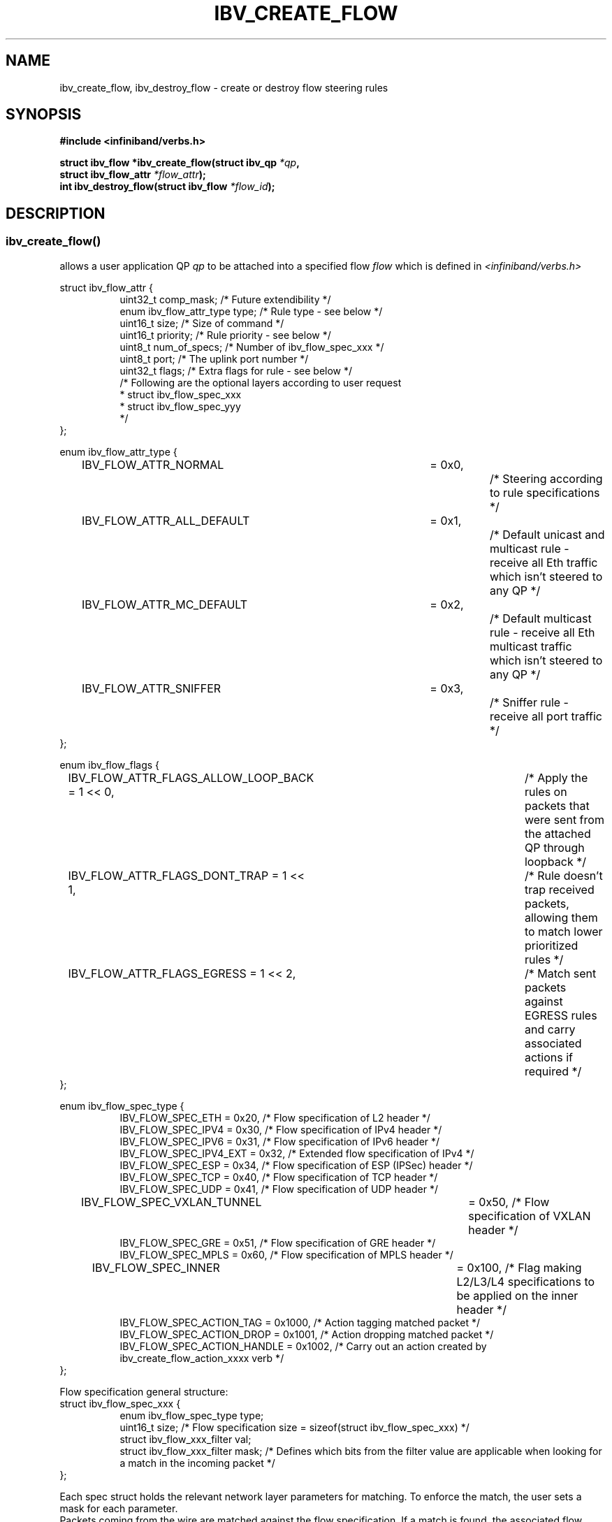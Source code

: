 .\" Licensed under the OpenIB.org BSD license (FreeBSD Variant) - See COPYING.md
.TH IBV_CREATE_FLOW 3 2016-03-15 libibverbs "Libibverbs Programmer's Manual"
.SH "NAME"
ibv_create_flow, ibv_destroy_flow \- create or destroy flow steering rules
.SH "SYNOPSIS"
.nf
.B #include <infiniband/verbs.h>
.sp
.BI "struct ibv_flow *ibv_create_flow(struct ibv_qp " "*qp" ,
.BI "                                 struct ibv_flow_attr " "*flow_attr");
.BI "int ibv_destroy_flow(struct ibv_flow " "*flow_id");
.sp
.fi
.SH "DESCRIPTION"
.SS ibv_create_flow()
allows a user application QP
.I qp
to be attached into a specified flow
.I flow
which is defined in
.I <infiniband/verbs.h>
.PP
.nf
struct ibv_flow_attr {
.in +8
uint32_t comp_mask;                     /* Future extendibility */
enum ibv_flow_attr_type type;           /* Rule type - see below */
uint16_t size;                          /* Size of command */
uint16_t priority;                      /* Rule priority - see below */
uint8_t num_of_specs;                   /* Number of ibv_flow_spec_xxx */
uint8_t port;                           /* The uplink port number */
uint32_t flags;                         /* Extra flags for rule - see below */
/* Following are the optional layers according to user request
 * struct ibv_flow_spec_xxx
 * struct ibv_flow_spec_yyy
 */
.in -8
};
.sp
.nf
enum ibv_flow_attr_type {
.in +8
IBV_FLOW_ATTR_NORMAL		= 0x0,		/* Steering according to rule specifications */
IBV_FLOW_ATTR_ALL_DEFAULT	= 0x1,		/* Default unicast and multicast rule - receive all Eth traffic which isn't steered to any QP */
IBV_FLOW_ATTR_MC_DEFAULT 	= 0x2,		/* Default multicast rule - receive all Eth multicast traffic which isn't steered to any QP */
IBV_FLOW_ATTR_SNIFFER		= 0x3,		/* Sniffer rule - receive all port traffic */
.in -8
};
.sp
.nf
enum ibv_flow_flags {
.in +8
IBV_FLOW_ATTR_FLAGS_ALLOW_LOOP_BACK = 1 << 0,	/* Apply the rules on packets that were sent from the attached QP through loopback */
IBV_FLOW_ATTR_FLAGS_DONT_TRAP       = 1 << 1,	/* Rule doesn't trap received packets, allowing them to match lower prioritized rules */
IBV_FLOW_ATTR_FLAGS_EGRESS          = 1 << 2,	/* Match sent packets against EGRESS rules and carry associated actions if required */
.in -8
};
.fi
.nf
.br

enum ibv_flow_spec_type {
.in +8
IBV_FLOW_SPEC_ETH                       = 0x20,   /* Flow specification of L2 header */
IBV_FLOW_SPEC_IPV4                      = 0x30,   /* Flow specification of IPv4 header */
IBV_FLOW_SPEC_IPV6                      = 0x31,   /* Flow specification of IPv6 header */
IBV_FLOW_SPEC_IPV4_EXT                  = 0x32,   /* Extended flow specification of IPv4 */
IBV_FLOW_SPEC_ESP                       = 0x34,   /* Flow specification of ESP (IPSec) header */
IBV_FLOW_SPEC_TCP                       = 0x40,   /* Flow specification of TCP header */
IBV_FLOW_SPEC_UDP                       = 0x41,   /* Flow specification of UDP header */
IBV_FLOW_SPEC_VXLAN_TUNNEL             	= 0x50,   /* Flow specification of VXLAN header */
IBV_FLOW_SPEC_GRE                       = 0x51,   /* Flow specification of GRE header */
IBV_FLOW_SPEC_MPLS                      = 0x60,   /* Flow specification of MPLS header */
IBV_FLOW_SPEC_INNER                    	= 0x100,  /* Flag making L2/L3/L4 specifications to be applied on the inner header */
IBV_FLOW_SPEC_ACTION_TAG                = 0x1000, /* Action tagging matched packet */
IBV_FLOW_SPEC_ACTION_DROP               = 0x1001, /* Action dropping matched packet */
IBV_FLOW_SPEC_ACTION_HANDLE             = 0x1002, /* Carry out an action created by ibv_create_flow_action_xxxx verb */
.in -8
};
.br

Flow specification general structure:
.BR
struct ibv_flow_spec_xxx {
.in +8
enum ibv_flow_spec_type  type;
uint16_t  size;                  /* Flow specification size = sizeof(struct ibv_flow_spec_xxx) */
struct ibv_flow_xxx_filter val;
struct ibv_flow_xxx_filter mask; /* Defines which bits from the filter value are applicable when looking for a match in the incoming packet */
.in -8
};
.PP
Each spec struct holds the relevant network layer parameters for matching. To enforce the match, the user sets a mask for each parameter.
.br
Packets coming from the wire are matched against the flow specification. If a match is found, the associated flow actions are executed on the packet.
.br
In ingress flows, the QP parameter is treated as another action of scattering the packet to the respected QP.
.br
If the bit is set in the mask, the corresponding bit in the value should be matched.
.br
Note that most vendors support either full mask (all "1"s) or zero mask (all "0"s).
.br
.B Network parameters in the relevant network structs should be given in network order (big endian).

.SS Flow domains and priority
Flow steering defines the concept of domain and priority. Each domain represents an application that can attach a flow.
Domains are prioritized. A higher priority domain will always supersede a lower priority domain when their flow specifications overlap.
.br
.B IB verbs have the higher priority domain.
.br
In addition to the domain, there is priority within each of the domains.
A lower priority numeric value (higher priority) takes precedence over matching rules with higher numeric priority value (lower priority).
It is important to note that the priority value of a flow spec is used not only to establish the precedence of conflicting flow matches
but also as a way to abstract the order on which flow specs are tested for matches. Flows with higher priorities will be tested before flows with lower priorities.

.SS Rules definition ordering
An application can provide the ibv_flow_spec_xxx rules in an un-ordered scheme. In this case, each spec should be well
defined and match a specific network header layer.
In some cases, when certain flow spec types are present in the spec list, it is required to provide the list in an
ordered manner so that the position of that flow spec type in the protocol stack is strictly defined.
This is essential to represent many of the encapsulation tunnel protocols.
.br

The flow spec types which require this sort of ordering are:
.br
.B 1. IBV_FLOW_SPEC_MPLS -
.br
Since MPLS header can appear at several locations in the protocol stack and can also be
encapsulated on top of different layers, it is required to place this spec according to its exact location in the
protocol stack.
.br
.SS ibv_destroy_flow()
destroys the flow
.I flow_id\fR.
.SH "RETURN VALUE"
.B ibv_create_flow()
returns a pointer to the flow, or NULL if the request fails. In case of an error, errno is updated.
.PP
.B ibv_destroy_flow()
returns 0 on success, or the value of errno on failure (which indicates the failure reason).
.SH "ERRORS"
.SS EINVAL
.B ibv_create_flow()
flow specification, QP or priority are invalid
.PP
.B ibv_destroy_flow()
flow_id is invalid
.SS ENOMEM
Couldn't create/destroy flow, not enough memory
.SS ENXIO
Device managed flow steering isn't currently supported
.SS EPERM
No permissions to add the flow steering rule
.SH "NOTES"
1. These verbs are available only for devices supporting
.br
   IBV_DEVICE_MANAGED_FLOW_STEERING and only for QPs of Transport Service Type
.BR IBV_QPT_UD
or
.BR IBV_QPT_RAW_PACKET
.br
2. User must memset the spec struct with zeros before using it.
.br
3. ether_type field in ibv_flow_eth_filter is the ethertype following the last VLAN tag of the packet.
.br
4. Only rule type IBV_FLOW_ATTR_NORMAL supports IBV_FLOW_ATTR_FLAGS_DONT_TRAP flag.
.br
5. No specifications are needed for IBV_FLOW_ATTR_SNIFFER rule type.
.br
6. When IBV_FLOW_ATTR_FLAGS_EGRESS flag is set, the qp parameter is used only as a mean to get the device.
.br
.PP
.SH EXAMPLE
.br
Below flow_attr defines a rule in priority 0 to match a destination
mac address and a source ipv4 address. For that, L2 and L3 specs are used.
.br
If there is a hit on this rule, means the
received packet has destination mac: 66:11:22:33:44:55 and source ip: 0x0B86C806,
the packet is steered to its attached qp.
.sp
.nf
struct raw_eth_flow_attr {
.in +8
struct ibv_flow_attr            attr;
struct ibv_flow_spec_eth        spec_eth;
struct ibv_flow_spec_ipv4       spec_ipv4;
.in -8
} __attribute__((packed));
.sp
.nf
struct raw_eth_flow_attr flow_attr = {
.in +8
        .attr = {
                .comp_mask      = 0,
                .type           = IBV_FLOW_ATTR_NORMAL,
                .size           = sizeof(flow_attr),
                .priority       = 0,
                .num_of_specs   = 2,
                .port           = 1,
                .flags          = 0,
        },
        .spec_eth = {
                .type   = IBV_FLOW_SPEC_ETH,
                .size   = sizeof(struct ibv_flow_spec_eth),
                .val = {
                        .dst_mac = {0x66, 0x11, 0x22, 0x33, 0x44, 0x55},
                        .src_mac = { 0x00, 0x00, 0x00, 0x00, 0x00, 0x00},
                        .ether_type = 0,
                        .vlan_tag = 0,
                },
                .mask = {
                        .dst_mac = { 0xFF, 0xFF, 0xFF, 0xFF, 0xFF, 0xFF},
                        .src_mac = { 0xFF, 0xFF, 0xFF, 0xFF, 0xFF, 0xFF},
                        .ether_type = 0,
                        .vlan_tag = 0,
                }
        },
        .spec_ipv4 = {
                .type   = IBV_FLOW_SPEC_IPV4,
                .size   = sizeof(struct ibv_flow_spec_ipv4),
                .val = {
                        .src_ip = 0x0B86C806,
                        .dst_ip = 0,
                },
                .mask = {
                        .src_ip = 0xFFFFFFFF,
                        .dst_ip = 0,
                }
        }
.in -8
};
.sp
.nf
.SH "AUTHORS"
.TP
Hadar Hen Zion <hadarh@mellanox.com>
.TP
Matan Barak <matanb@mellanox.com>
.TP
Yishai Hadas <yishaih@mellanox.com>
.TP
Maor Gottlieb <maorg@mellanox.com>

